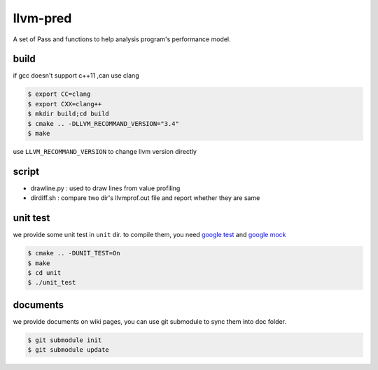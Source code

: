 =========
llvm-pred
=========

A set of Pass and functions to help analysis program's performance model.

build
------

if gcc doesn't support c++11 ,can use clang

.. code:: bash

    $ export CC=clang
    $ export CXX=clang++
    $ mkdir build;cd build
    $ cmake .. -DLLVM_RECOMMAND_VERSION="3.4"
    $ make

use ``LLVM_RECOMMAND_VERSION`` to change llvm version directly

script
-------

*  drawline.py : used to draw lines from value profiling
*  dirdiff.sh  : compare two dir's llvmprof.out file and report whether they are
   same

unit test
---------

we provide some unit test in ``unit`` dir. to compile them, you need `google
test`_ and `google mock`_

.. _google test: https://code.google.com/p/googletest
.. _google mock: https://code.google.com/p/googlemock

.. code:: bash

   $ cmake .. -DUNIT_TEST=On
   $ make
   $ cd unit
   $ ./unit_test

documents
----------

we provide documents on wiki pages, you can use git submodule to sync them into
doc folder.

.. code:: bash

   $ git submodule init
   $ git submodule update

